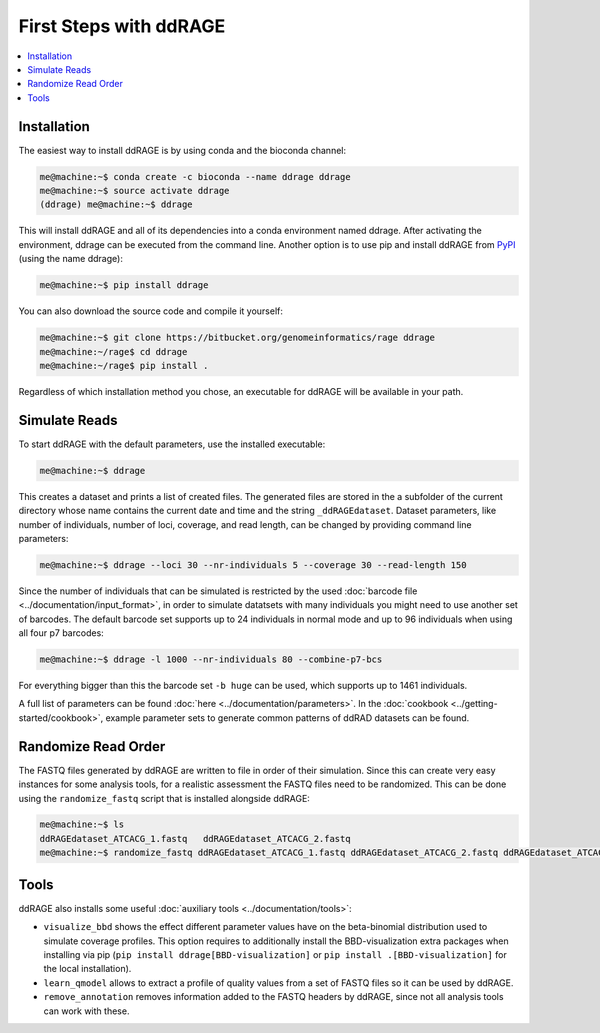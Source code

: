 .. _tutorial:

***********************
First Steps with ddRAGE
***********************

.. contents::
    :local:
    :depth: 1

Installation
============
The easiest way to install ddRAGE is by using conda and the bioconda channel:

.. code-block:: Bash

   me@machine:~$ conda create -c bioconda --name ddrage ddrage
   me@machine:~$ source activate ddrage
   (ddrage) me@machine:~$ ddrage
   

This will install ddRAGE and all of its dependencies into a conda environment named ddrage.
After activating the environment, ddrage can be executed from the command line.
Another option is to use pip and install ddRAGE from `PyPI`_ (using the name ddrage):

.. code-block:: bash

       me@machine:~$ pip install ddrage


You can also download the source code and compile it yourself:

.. code-block:: bash

   me@machine:~$ git clone https://bitbucket.org/genomeinformatics/rage ddrage
   me@machine:~/rage$ cd ddrage
   me@machine:~/rage$ pip install .


Regardless of which installation method you chose, an executable for ddRAGE will be available in your path.


.. _PyPI: https://pypi.python.org/pypi/ddRage


Simulate Reads
==============

To start ddRAGE with the default parameters, use the installed executable:

.. code-block:: bash

   me@machine:~$ ddrage

This creates a dataset and prints a list of created files.
The generated files are stored in the a subfolder of the current
directory whose name contains the current date and time and the string
``_ddRAGEdataset``. Dataset parameters, like number of individuals,
number of loci, coverage, and read length, can be changed by providing
command line parameters:

.. code-block:: bash

   me@machine:~$ ddrage --loci 30 --nr-individuals 5 --coverage 30 --read-length 150

Since the number of individuals that can be simulated is restricted by
the used :doc:`barcode file <../documentation/input_format>`, in order
to simulate datatsets with many individuals you might need to use
another set of barcodes. The default barcode set supports up to 24
individuals in normal mode and up to 96 individuals when using
all four p7 barcodes:

.. code-block:: bash

   me@machine:~$ ddrage -l 1000 --nr-individuals 80 --combine-p7-bcs

For everything bigger than this the barcode set ``-b huge`` can be
used, which supports up to 1461 individuals.

A full list of parameters can be found :doc:`here <../documentation/parameters>`.
In the :doc:`cookbook <../getting-started/cookbook>`, example parameter
sets to generate common patterns of ddRAD datasets can be found.

Randomize Read Order
====================

The FASTQ files generated by ddRAGE are written to file in order of
their simulation. Since this can create very easy instances for some
analysis tools, for a realistic assessment the FASTQ files need to be
randomized. This can be done using the ``randomize_fastq`` script that
is installed alongside ddRAGE:

.. code-block:: bash

   me@machine:~$ ls
   ddRAGEdataset_ATCACG_1.fastq   ddRAGEdataset_ATCACG_2.fastq
   me@machine:~$ randomize_fastq ddRAGEdataset_ATCACG_1.fastq ddRAGEdataset_ATCACG_2.fastq ddRAGEdataset_ATCACG_randomized_1.fastq.gz ddRAGEdataset_ATCACG_randomized_2.fastq.gz


Tools
=====
ddRAGE also installs some useful :doc:`auxiliary tools <../documentation/tools>`:

- ``visualize_bbd`` shows the effect different parameter values have
  on the beta-binomial distribution used to simulate coverage profiles.
  This option requires to additionally install the BBD-visualization extra
  packages when installing via pip (``pip install ddrage[BBD-visualization]`` or
  ``pip install .[BBD-visualization]`` for the local installation).
- ``learn_qmodel`` allows to extract a profile of quality values from
  a set of FASTQ files so it can be used by ddRAGE.
- ``remove_annotation`` removes information added to the FASTQ headers
  by ddRAGE, since not all analysis tools can work with these.

